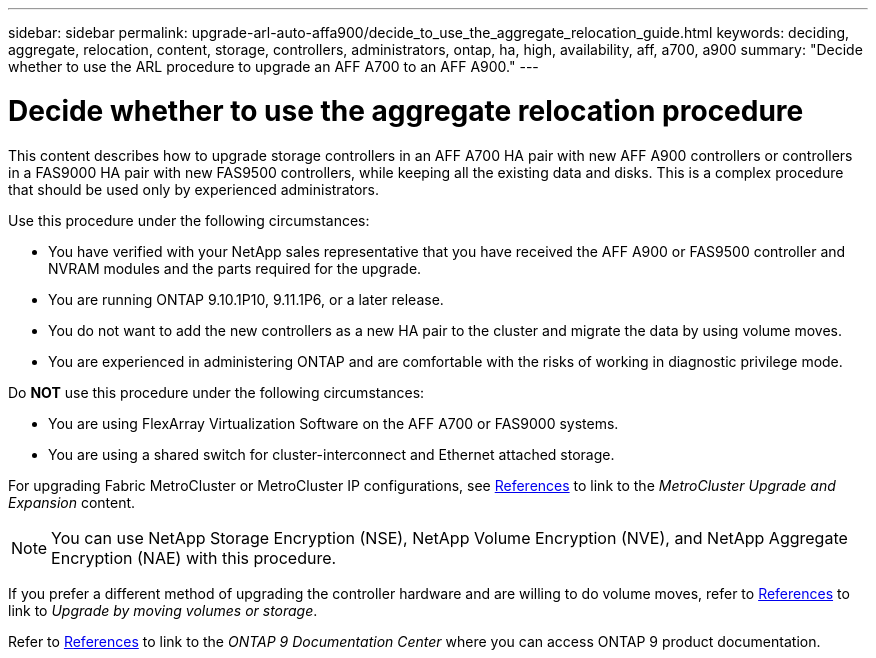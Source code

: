 ---
sidebar: sidebar
permalink: upgrade-arl-auto-affa900/decide_to_use_the_aggregate_relocation_guide.html
keywords: deciding, aggregate, relocation, content, storage, controllers, administrators, ontap, ha, high, availability, aff, a700, a900
summary: "Decide whether to use the ARL procedure to upgrade an AFF A700 to an AFF A900."
---

= Decide whether to use the aggregate relocation procedure
:hardbreaks:
:nofooter:
:icons: font
:linkattrs:
:imagesdir: ./media/

[.lead]
This content describes how to upgrade storage controllers in an AFF A700 HA pair with new AFF A900 controllers or controllers in a FAS9000 HA pair with new FAS9500 controllers, while keeping all the existing data and disks. This is a complex procedure that should be used only by experienced administrators.

Use this procedure under the following circumstances:

* You have verified with your NetApp sales representative that you have received the AFF A900 or FAS9500 controller and NVRAM modules and the parts required for the upgrade.
* You are running ONTAP 9.10.1P10, 9.11.1P6, or a later release.
* You do not want to add the new controllers as a new HA pair to the cluster and migrate the data by using volume moves.
* You are experienced in administering ONTAP and are comfortable with the risks of working in diagnostic privilege mode.

Do *NOT* use this procedure under the following circumstances:

* You are using FlexArray Virtualization Software on the AFF A700 or FAS9000 systems.
* You are using a shared switch for cluster-interconnect and Ethernet attached storage.

For upgrading Fabric MetroCluster or MetroCluster IP configurations, see link:other_references.html[References] to link to the _MetroCluster Upgrade and Expansion_ content.

NOTE: You can use NetApp Storage Encryption (NSE), NetApp Volume Encryption (NVE), and NetApp Aggregate Encryption (NAE) with this procedure.

If you prefer a different method of upgrading the controller hardware and are willing to do volume moves, refer to link:other_references.html[References] to link to _Upgrade by moving volumes or storage_.

Refer to link:other_references.html[References] to link to the _ONTAP 9 Documentation Center_ where you can access ONTAP 9 product documentation.

//BURT 1452254, 2022-04-26
